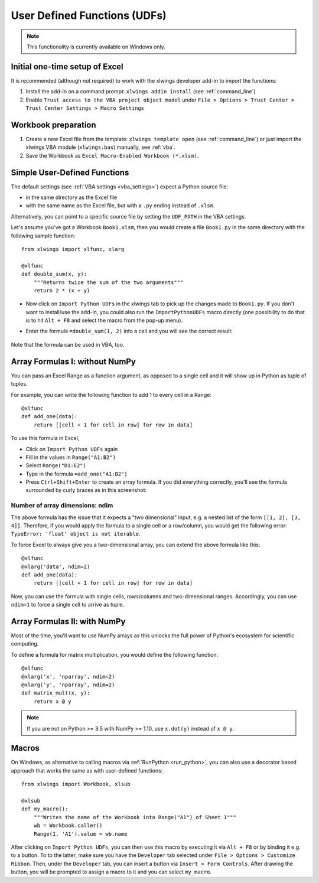 .. _udfs:

User Defined Functions (UDFs)
=============================

.. note:: This functionality is currently available on Windows only.

Initial one-time setup of Excel
-------------------------------

It is recommended (although not required) to work with the xlwings developer add-in to import the functions:

1) Install the add-in on a command prompt: ``xlwings addin install`` (see :ref:`command_line`)
2) Enable ``Trust access to the VBA project object model`` under ``File > Options > Trust Center > Trust Center Settings > Macro Settings``

Workbook preparation
--------------------

1) Create a new Excel file from the template: ``xlwings template open`` (see :ref:`command_line`) or just import
   the xlwings VBA module (``xlwings.bas``) manually, see :ref:`vba`.
2) Save the Workbook as ``Excel Macro-Enabled Workbook (*.xlsm)``.


Simple User-Defined Functions
-----------------------------

The default settings (see :ref:`VBA settings <vba_settings>`) expect a Python source file:

* in the same directory as the Excel file
* with the same name as the Excel file, but with a ``.py`` ending instead of ``.xlsm``.

Alternatively, you can point to a specific source file by setting the ``UDF_PATH`` in the VBA settings.

Let's assume you've got a Workbook ``Book1.xlsm``, then you would create a file ``Book1.py`` in the same directory with
the following sample function::

    from xlwings import xlfunc, xlarg

    @xlfunc
    def double_sum(x, y):
        """Returns twice the sum of the two arguments"""
        return 2 * (x + y)


* Now click on ``Import Python UDFs`` in the xlwings tab to pick up the changes made to ``Book1.py``. If you don't
  want to install/use the add-in, you could also run the ``ImportPythonUDFs`` macro directly (one possibility to do that
  is to hit ``Alt + F8`` and select the macro from the pop-up menu).
* Enter the formula ``=double_sum(1, 2)`` into a cell and you will see the correct result:

  .. figure:: images/double_sum.png
    :scale: 80%

Note that the formula can be used in VBA, too.

Array Formulas I: without NumPy
-------------------------------

You can pass an Excel Range as a function argument, as opposed to a single cell and it will show up in Python as tuple of tuples.

For example, you can write the following function to add 1 to every cell in a Range::

    @xlfunc
    def add_one(data):
        return [[cell + 1 for cell in row] for row in data]

To use this formula in Excel,

* Click on ``Import Python UDFs`` again
* Fill in the values in ``Range("A1:B2")``
* Select ``Range("D1:E2")``
* Type in the formula ``=add_one("A1:B2")``
* Press ``Ctrl+Shift+Enter`` to create an array formula. If you did everything correctly, you'll see the formula
  surrounded by curly braces as in this screenshot:

.. figure:: images/array_formula.png
    :scale: 80%

Number of array dimensions: ndim
********************************

The above formula has the issue that it expects a "two dimensional" input, e.g. a nested list of the form
``[[1, 2], [3, 4]]``.
Therefore, if you would apply the formula to a single cell or a row/column, you would get the following error:
``TypeError: 'float' object is not iterable``.

To force Excel to always give you a two-dimensional array, you can extend the above formula like this::

    @xlfunc
    @xlarg('data', ndim=2)
    def add_one(data):
        return [[cell + 1 for cell in row] for row in data]

Now, you can use the formula with single cells, rows/columns and two-dimensional ranges.
Accordingly, you can use ``ndim=1`` to force a single cell to arrive as tuple.

Array Formulas II: with NumPy
-----------------------------

Most of the time, you'll want to use NumPy arrays as this unlocks the full power of Python's ecosystem for scientific computing.

To define a formula for matrix multiplication, you would define the following function::

    @xlfunc
    @xlarg('x', 'nparray', ndim=2)
    @xlarg('y', 'nparray', ndim=2)
    def matrix_mult(x, y):
        return x @ y

.. note:: If you are not on Python >= 3.5 with NumPy >= 1.10, use ``x.dot(y)`` instead of ``x @ y``.

Macros
------

On Windows, as alternative to calling macros via :ref:`RunPython <run_python>`, you can also use a decorator based
approach that works the same as with user-defined functions::

    from xlwings import Workbook, xlsub

    @xlsub
    def my_macro():
        """Writes the name of the Workbook into Range("A1") of Sheet 1"""
        wb = Workbook.caller()
        Range(1, 'A1').value = wb.name

After clicking on ``Import Python UDFs``, you can then use this macro by executing it via ``Alt + F8`` or by
binding it e.g. to a button. To to the latter, make sure you have the ``Developer`` tab selected under ``File >
Options > Customize Ribbon``. Then, under the ``Developer`` tab, you can insert a button via ``Insert > Form Controls``.
After drawing the button, you will be prompted to assign a macro to it and you can select ``my_macro``.